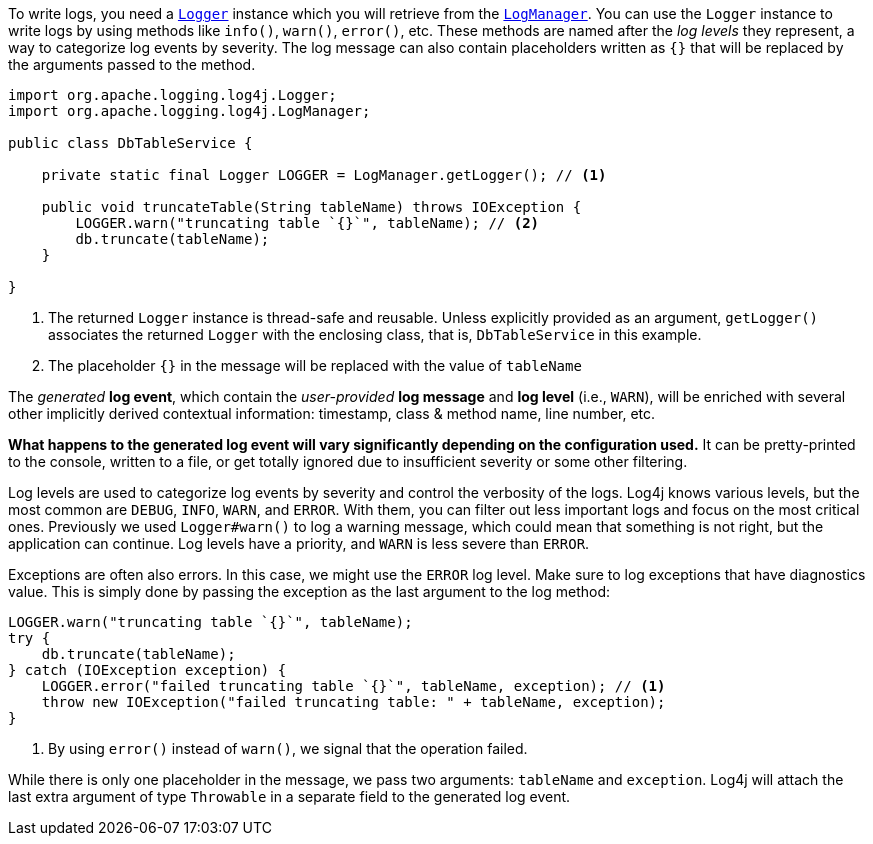 ////
    Licensed to the Apache Software Foundation (ASF) under one or more
    contributor license agreements.  See the NOTICE file distributed with
    this work for additional information regarding copyright ownership.
    The ASF licenses this file to You under the Apache License, Version 2.0
    (the "License"); you may not use this file except in compliance with
    the License.  You may obtain a copy of the License at

         http://www.apache.org/licenses/LICENSE-2.0

    Unless required by applicable law or agreed to in writing, software
    distributed under the License is distributed on an "AS IS" BASIS,
    WITHOUT WARRANTIES OR CONDITIONS OF ANY KIND, either express or implied.
    See the License for the specific language governing permissions and
    limitations under the License.
////

To write logs, you need a link:../javadoc/log4j-api/org/apache/logging/log4j/Logger.html[`Logger`] instance which you will retrieve from the link:../javadoc/log4j-api/org/apache/logging/log4j/LogManager.html[`LogManager`].
You can use the `Logger` instance to write logs by using methods like `info()`, `warn()`, `error()`, etc.
These methods are named after the _log levels_ they represent, a way to categorize log events by severity.
The log message can also contain placeholders written as `{}` that will be replaced by the arguments passed to the method.

[source,java]
----
import org.apache.logging.log4j.Logger;
import org.apache.logging.log4j.LogManager;

public class DbTableService {

    private static final Logger LOGGER = LogManager.getLogger(); // <1>

    public void truncateTable(String tableName) throws IOException {
        LOGGER.warn("truncating table `{}`", tableName); // <2>
        db.truncate(tableName);
    }

}
----
<1> The returned `Logger` instance is thread-safe and reusable.
Unless explicitly provided as an argument, `getLogger()` associates the returned `Logger` with the enclosing class, that is, `DbTableService` in this example.
<2> The placeholder `{}` in the message will be replaced with the value of `tableName`

The _generated_ **log event**, which contain the _user-provided_ **log message** and **log level** (i.e., `WARN`), will be enriched with several other implicitly derived contextual information: timestamp, class & method name, line number, etc.

**What happens to the generated log event will vary significantly depending on the configuration used.**
It can be pretty-printed to the console, written to a file, or get totally ignored due to insufficient severity or some other filtering.

Log levels are used to categorize log events by severity and control the verbosity of the logs.
Log4j knows various levels, but the most common are `DEBUG`, `INFO`, `WARN`, and `ERROR`.
With them, you can filter out less important logs and focus on the most critical ones.
Previously we used `Logger#warn()` to log a warning message, which could mean that something is not right, but the application can continue.
Log levels have a priority, and `WARN` is less severe than `ERROR`.

Exceptions are often also errors.
In this case, we might use the `ERROR` log level.
Make sure to log exceptions that have diagnostics value.
This is simply done by passing the exception as the last argument to the log method:

[source,java]
----
LOGGER.warn("truncating table `{}`", tableName);
try {
    db.truncate(tableName);
} catch (IOException exception) {
    LOGGER.error("failed truncating table `{}`", tableName, exception); // <1>
    throw new IOException("failed truncating table: " + tableName, exception);
}
----
<1> By using `error()` instead of `warn()`, we signal that the operation failed.

While there is only one placeholder in the message, we pass two arguments: `tableName` and `exception`.
Log4j will attach the last extra argument of type `Throwable` in a separate field to the generated log event.

